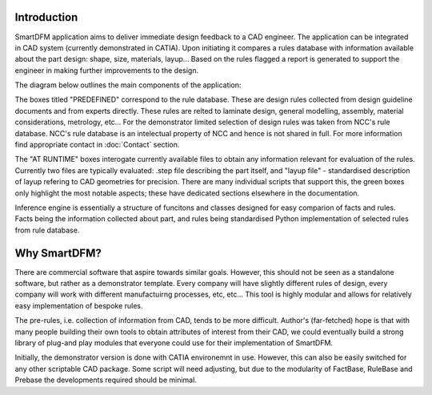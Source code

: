 .. SmartDFM documentation master file, created by
   sphinx-quickstart on Mon Oct 16 13:55:48 2023.
   You can adapt this file completely to your liking, but it should at least
   contain the root `toctree` directive.

Introduction
============

SmartDFM application aims to deliver immediate design feedback to a CAD engineer. The application can be integrated in CAD system (currently demonstrated in CATIA). Upon initiating it compares a rules database with information available about the part design: shape, size, materials, layup... Based on the rules flagged a report is generated to support the engineer in making further improvements to the design.

The diagram below outlines the main components of the application:

.. image:: SmartDFM_42.*

The boxes titled "PREDEFINED" correspond to the rule database. These are design rules collected from design guideline documents and from experts directly. These rules are relted to laminate design, general modelling, assembly, material considerations, metrology, etc... For the demonstrator limited selection of design rules was taken from NCC's rule database. NCC's rule database is an intelectual property of NCC and hence is not shared in full. For more information find appropriate contact in :doc:`Contact` section.

The "AT RUNTIME" boxes interogate currently available files to obtain any information relevant for evaluation of the rules. Currently two files are typically evaluated: .step file describing the part itself, and "layup file" - standardised description of layup refering to CAD geometries for precision. There are many individual scripts that support this, the green boxes only highlight the most notable aspects; these have dedicated sections elsewhere in the documentation.

Inference engine is essentially a structure of funcitons and classes designed for easy comparion of facts and rules. Facts being the information collected about part, and rules being standardised Python implementation of selected rules from rule database.


Why SmartDFM?
=============

There are commercial software that aspire towards similar goals. However, this should not be seen as a standalone software, but rather as a demonstrator template. Every company will have slightly different rules of design, every company will work with different manufactuirng processes, etc, etc... This tool is highly modular and allows for relatively easy implementation of bespoke rules.

The pre-rules, i.e. collection of information from CAD, tends to be more difficult. Author's (far-fetched) hope is that with many people building their own tools to obtain attributes of interest from their CAD, we could eventually build a strong library of plug-and play modules that everyone could use for their implementation of SmartDFM.
 
Initially, the demonstrator version is done with CATIA environemnt in use. However, this can also be easily switched for any other scriptable CAD package. Some script will need adjusting, but due to the modularity of FactBase, RuleBase and Prebase the developments required should be minimal.